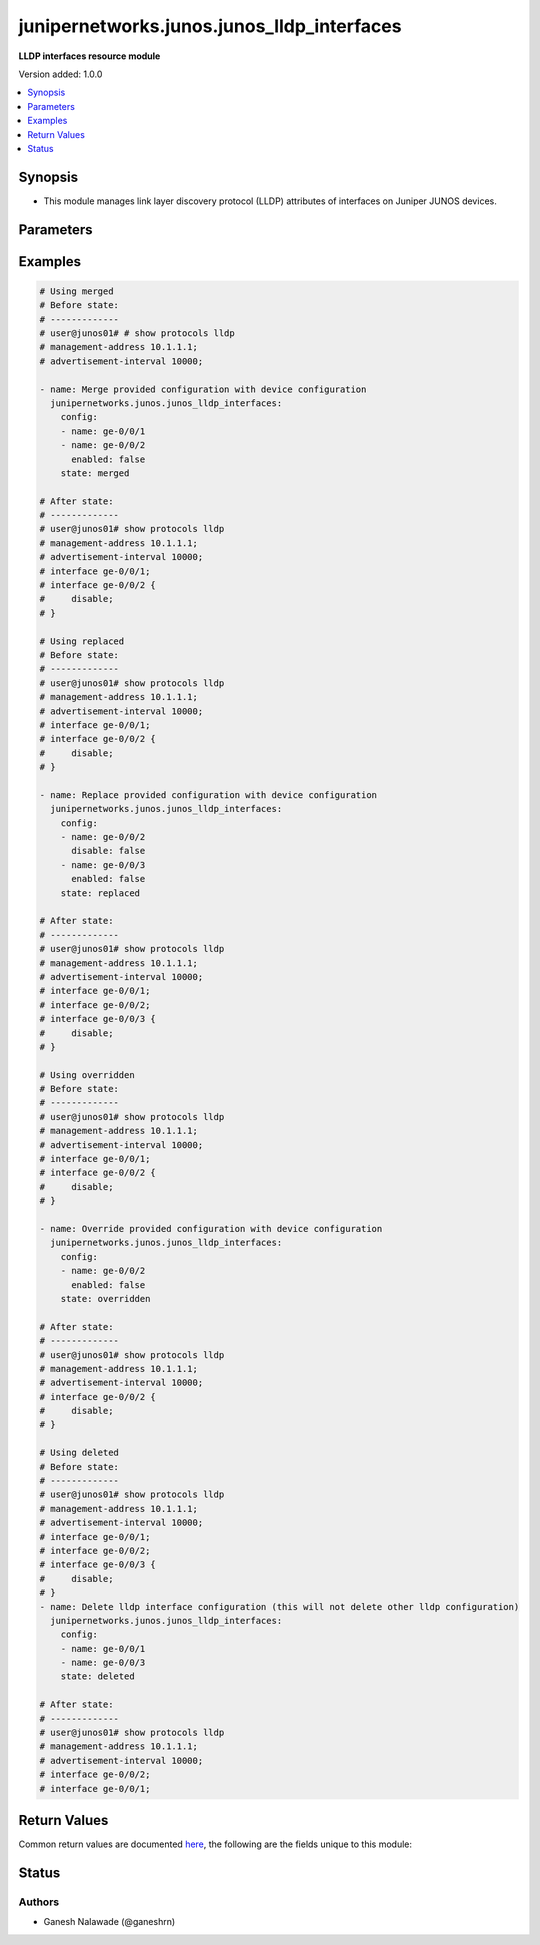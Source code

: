 .. _junipernetworks.junos.junos_lldp_interfaces_module:


*******************************************
junipernetworks.junos.junos_lldp_interfaces
*******************************************

**LLDP interfaces resource module**


Version added: 1.0.0

.. contents::
   :local:
   :depth: 1


Synopsis
--------
- This module manages link layer discovery protocol (LLDP) attributes of interfaces on Juniper JUNOS devices.




Parameters
----------

.. raw:: html

    <table  border=0 cellpadding=0 class="documentation-table">
        <tr>
            <th colspan="2">Parameter</th>
            <th>Choices/<font color="blue">Defaults</font></th>
                        <th width="100%">Comments</th>
        </tr>
                    <tr>
                                                                <td colspan="2">
                    <div class="ansibleOptionAnchor" id="parameter-"></div>
                    <b>config</b>
                    <a class="ansibleOptionLink" href="#parameter-" title="Permalink to this option"></a>
                    <div style="font-size: small">
                        <span style="color: purple">list</span>
                         / <span style="color: purple">elements=dictionary</span>                                            </div>
                                    </td>
                                <td>
                                                                                                                                                            </td>
                                                                <td>
                                            <div>The list of link layer discovery protocol interface attribute configurations</div>
                                                        </td>
            </tr>
                                                            <tr>
                                                    <td class="elbow-placeholder"></td>
                                                <td colspan="1">
                    <div class="ansibleOptionAnchor" id="parameter-"></div>
                    <b>enabled</b>
                    <a class="ansibleOptionLink" href="#parameter-" title="Permalink to this option"></a>
                    <div style="font-size: small">
                        <span style="color: purple">boolean</span>
                                                                    </div>
                                    </td>
                                <td>
                                                                                                                                                                        <ul style="margin: 0; padding: 0"><b>Choices:</b>
                                                                                                                                                                <li>no</li>
                                                                                                                                                                                                <li>yes</li>
                                                                                    </ul>
                                                                            </td>
                                                                <td>
                                            <div>This is a boolean value to control disabling of LLDP on the interface <code>name</code></div>
                                                        </td>
            </tr>
                                <tr>
                                                    <td class="elbow-placeholder"></td>
                                                <td colspan="1">
                    <div class="ansibleOptionAnchor" id="parameter-"></div>
                    <b>name</b>
                    <a class="ansibleOptionLink" href="#parameter-" title="Permalink to this option"></a>
                    <div style="font-size: small">
                        <span style="color: purple">string</span>
                                                 / <span style="color: red">required</span>                    </div>
                                    </td>
                                <td>
                                                                                                                                                            </td>
                                                                <td>
                                            <div>Name of the interface LLDP needs to be configured on.</div>
                                                        </td>
            </tr>
                    
                                                <tr>
                                                                <td colspan="2">
                    <div class="ansibleOptionAnchor" id="parameter-"></div>
                    <b>state</b>
                    <a class="ansibleOptionLink" href="#parameter-" title="Permalink to this option"></a>
                    <div style="font-size: small">
                        <span style="color: purple">string</span>
                                                                    </div>
                                    </td>
                                <td>
                                                                                                                            <ul style="margin: 0; padding: 0"><b>Choices:</b>
                                                                                                                                                                <li><div style="color: blue"><b>merged</b>&nbsp;&larr;</div></li>
                                                                                                                                                                                                <li>replaced</li>
                                                                                                                                                                                                <li>overridden</li>
                                                                                                                                                                                                <li>deleted</li>
                                                                                                                                                                                                <li>gathered</li>
                                                                                    </ul>
                                                                            </td>
                                                                <td>
                                            <div>The state of the configuration after module completion.</div>
                                                        </td>
            </tr>
                        </table>
    <br/>




Examples
--------

.. code-block:: yaml+jinja

    
    # Using merged
    # Before state:
    # -------------
    # user@junos01# # show protocols lldp
    # management-address 10.1.1.1;
    # advertisement-interval 10000;

    - name: Merge provided configuration with device configuration
      junipernetworks.junos.junos_lldp_interfaces:
        config:
        - name: ge-0/0/1
        - name: ge-0/0/2
          enabled: false
        state: merged

    # After state:
    # -------------
    # user@junos01# show protocols lldp
    # management-address 10.1.1.1;
    # advertisement-interval 10000;
    # interface ge-0/0/1;
    # interface ge-0/0/2 {
    #     disable;
    # }

    # Using replaced
    # Before state:
    # -------------
    # user@junos01# show protocols lldp
    # management-address 10.1.1.1;
    # advertisement-interval 10000;
    # interface ge-0/0/1;
    # interface ge-0/0/2 {
    #     disable;
    # }

    - name: Replace provided configuration with device configuration
      junipernetworks.junos.junos_lldp_interfaces:
        config:
        - name: ge-0/0/2
          disable: false
        - name: ge-0/0/3
          enabled: false
        state: replaced

    # After state:
    # -------------
    # user@junos01# show protocols lldp
    # management-address 10.1.1.1;
    # advertisement-interval 10000;
    # interface ge-0/0/1;
    # interface ge-0/0/2;
    # interface ge-0/0/3 {
    #     disable;
    # }

    # Using overridden
    # Before state:
    # -------------
    # user@junos01# show protocols lldp
    # management-address 10.1.1.1;
    # advertisement-interval 10000;
    # interface ge-0/0/1;
    # interface ge-0/0/2 {
    #     disable;
    # }

    - name: Override provided configuration with device configuration
      junipernetworks.junos.junos_lldp_interfaces:
        config:
        - name: ge-0/0/2
          enabled: false
        state: overridden

    # After state:
    # -------------
    # user@junos01# show protocols lldp
    # management-address 10.1.1.1;
    # advertisement-interval 10000;
    # interface ge-0/0/2 {
    #     disable;
    # }

    # Using deleted
    # Before state:
    # -------------
    # user@junos01# show protocols lldp
    # management-address 10.1.1.1;
    # advertisement-interval 10000;
    # interface ge-0/0/1;
    # interface ge-0/0/2;
    # interface ge-0/0/3 {
    #     disable;
    # }
    - name: Delete lldp interface configuration (this will not delete other lldp configuration)
      junipernetworks.junos.junos_lldp_interfaces:
        config:
        - name: ge-0/0/1
        - name: ge-0/0/3
        state: deleted

    # After state:
    # -------------
    # user@junos01# show protocols lldp
    # management-address 10.1.1.1;
    # advertisement-interval 10000;
    # interface ge-0/0/2;
    # interface ge-0/0/1;




Return Values
-------------
Common return values are documented `here <https://docs.ansible.com/ansible/latest/reference_appendices/common_return_values.html#common-return-values>`_, the following are the fields unique to this module:

.. raw:: html

    <table border=0 cellpadding=0 class="documentation-table">
        <tr>
            <th colspan="1">Key</th>
            <th>Returned</th>
            <th width="100%">Description</th>
        </tr>
                    <tr>
                                <td colspan="1">
                    <div class="ansibleOptionAnchor" id="return-"></div>
                    <b>after</b>
                    <a class="ansibleOptionLink" href="#return-" title="Permalink to this return value"></a>
                    <div style="font-size: small">
                      <span style="color: purple">list</span>
                                          </div>
                                    </td>
                <td>when changed</td>
                <td>
                                                                        <div>The configuration as structured data after module completion.</div>
                                                                <br/>
                                            <div style="font-size: smaller"><b>Sample:</b></div>
                                                <div style="font-size: smaller; color: blue; word-wrap: break-word; word-break: break-all;">The configuration returned will always be in the same format
     of the parameters above.</div>
                                    </td>
            </tr>
                                <tr>
                                <td colspan="1">
                    <div class="ansibleOptionAnchor" id="return-"></div>
                    <b>before</b>
                    <a class="ansibleOptionLink" href="#return-" title="Permalink to this return value"></a>
                    <div style="font-size: small">
                      <span style="color: purple">list</span>
                                          </div>
                                    </td>
                <td>always</td>
                <td>
                                                                        <div>The configuration as structured data prior to module invocation.</div>
                                                                <br/>
                                            <div style="font-size: smaller"><b>Sample:</b></div>
                                                <div style="font-size: smaller; color: blue; word-wrap: break-word; word-break: break-all;">The configuration returned will always be in the same format
     of the parameters above.</div>
                                    </td>
            </tr>
                                <tr>
                                <td colspan="1">
                    <div class="ansibleOptionAnchor" id="return-"></div>
                    <b>commands</b>
                    <a class="ansibleOptionLink" href="#return-" title="Permalink to this return value"></a>
                    <div style="font-size: small">
                      <span style="color: purple">list</span>
                                          </div>
                                    </td>
                <td>always</td>
                <td>
                                                                        <div>The set of commands pushed to the remote device.</div>
                                                                <br/>
                                            <div style="font-size: smaller"><b>Sample:</b></div>
                                                <div style="font-size: smaller; color: blue; word-wrap: break-word; word-break: break-all;">[&#x27;xml 1&#x27;, &#x27;xml 2&#x27;, &#x27;xml 3&#x27;]</div>
                                    </td>
            </tr>
                        </table>
    <br/><br/>


Status
------


Authors
~~~~~~~

- Ganesh Nalawade (@ganeshrn)


